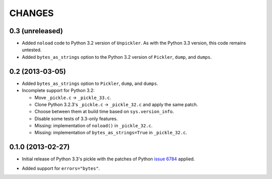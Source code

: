 CHANGES
=======

0.3 (unreleased)
----------------

- Added ``noload`` code to Python 3.2 version of ``Unpickler``.  As with
  the Python 3.3 version, this code remains untested.

- Added ``bytes_as_strings`` option to the Python 3.2 version of
  ``Pickler``, ``dump``, and ``dumps``.

0.2 (2013-03-05)
----------------

- Added ``bytes_as_strings`` option to ``Pickler``, ``dump``, and ``dumps``.

- Incomplete support for Python 3.2:

  - Move ``_pickle.c`` -> ``_pickle_33.c``.

  - Clone Python 3.2.3's ``_pickle.c`` -> ``_pickle_32.c`` and apply the
    same patch.

  - Choose between them at build time based on ``sys.version_info``.

  - Disable some tests of 3.3-only features.

  - Missing: implementation of ``noload()`` in ``_pickle_32.c``.

  - Missing: implementation of ``bytes_as_strings=True`` in ``_pickle_32.c``.


0.1.0 (2013-02-27)
------------------

- Initial release of Python 3.3's pickle with the patches of Python
  `issue 6784`__ applied.

.. __: http://bugs.python.org/issue6784#msg156166

- Added support for ``errors="bytes"``.
